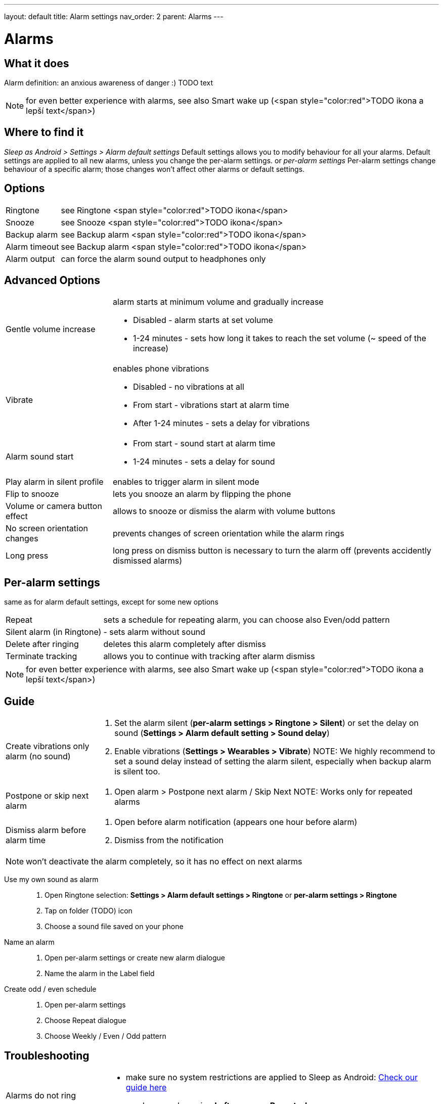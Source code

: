 ---
layout: default
title: Alarm settings
nav_order: 2
parent: Alarms
---

:toc:
= Alarms

== What it does
Alarm definition: an anxious awareness of danger :) TODO text

NOTE: for even better experience with alarms, see also Smart wake up (<span style="color:red">TODO ikona a lepší text</span>)

== Where to find it
_Sleep as Android > Settings > Alarm default settings_
Default settings allows you to modify behaviour for all your alarms. Default settings are applied to all new alarms, unless you change the per-alarm settings.
or
_per-alarm settings_
Per-alarm settings change behaviour of a specific alarm; those changes won't affect other alarms or default settings.


== Options
[horizontal]
Ringtone:: see Ringtone <span style="color:red">TODO ikona</span>
Snooze:: see Snooze <span style="color:red">TODO ikona</span>
Backup alarm:: see Backup alarm <span style="color:red">TODO ikona</span>
Alarm timeout:: see Backup alarm <span style="color:red">TODO ikona</span>
Alarm output:: can force the alarm sound output to headphones only


== Advanced Options
[horizontal]
Gentle volume increase:: alarm starts at minimum volume and gradually increase
* Disabled - alarm starts at set volume
* 1-24 minutes - sets how long it takes to reach the set volume (~ speed of the increase)
Vibrate:: enables phone vibrations
* Disabled - no vibrations at all
* From start - vibrations start at alarm time
* After 1-24 minutes - sets a delay for vibrations
Alarm sound start::
* From start - sound start at alarm time
* 1-24 minutes - sets a delay for sound
Play alarm in silent profile:: enables to trigger alarm in silent mode
Flip to snooze:: lets you snooze an alarm by flipping the phone
Volume or camera button effect:: allows to snooze or dismiss the alarm with volume buttons
No screen orientation changes:: prevents changes of screen orientation while the alarm rings
Long press:: long press on dismiss button is necessary to turn the alarm off (prevents accidently dismissed alarms)

== Per-alarm settings
same as for alarm default settings, except for some new options
[horizontal]
Repeat:: sets a schedule for repeating alarm, you can choose also Even/odd pattern
Silent alarm (in Ringtone):: - sets alarm without sound
Delete after ringing:: deletes this alarm completely after dismiss
Terminate tracking:: allows you to continue with tracking after alarm dismiss


NOTE: for even better experience with alarms, see also Smart wake up (<span style="color:red">TODO ikona a lepší text</span>)

== Guide
[horizontal]
Create vibrations only alarm (no sound)::
. Set the alarm silent (*per-alarm settings > Ringtone > Silent*) or set the delay on sound (*Settings > Alarm default setting > Sound delay*)
. Enable vibrations (*Settings > Wearables > Vibrate*)
NOTE: We highly recommend to set a sound delay instead of setting the alarm silent, especially when backup alarm is silent too.
Postpone or skip next alarm::
. Open alarm > Postpone next alarm / Skip Next
NOTE: Works only for repeated alarms
Dismiss alarm before alarm time::
. Open before alarm notification (appears one hour before alarm)
. Dismiss from the notification

NOTE: won't deactivate the alarm completely, so it has no effect on next alarms

Use my own sound as alarm::
. Open Ringtone selection: *Settings > Alarm default settings > Ringtone* or *per-alarm settings > Ringtone*
. Tap on folder (TODO) icon
. Choose a sound file saved on your phone
Name an alarm::
. Open per-alarm settings or create new alarm dialogue
. Name the alarm in the Label field
Create odd / even schedule::
. Open per-alarm settings
. Choose Repeat dialogue
. Choose Weekly / Even / Odd pattern

== Troubleshooting
[horizontal]
Alarms do not ring::
* make sure no system restrictions are applied to Sleep as Android: link:https://dontkillmyapp.com/[Check our guide here]
* send us your log using *Left ≡ menu > Report a bug*
Alarms play at max volume::
* most probably your backup alarm went off after regular alarm did not wake you up
* send us your log using *Left ≡ menu > Report a bug*
Silent alarms ring::
* when battery saving mode enabled, vibrations are not going off, so a sound alarm is played despite the settings to make sure you are waken up
* *Settings > Sleep tracking > Battery optimized*
* *Tracking screen > Stop and save pull up menu > Save battery*
Alarm rings before set alarm time::
* Smart alarm is enabled
* _Settings > Sleep tracking > Smart period_
Alarm sound is too quiet::
* Gentle volume increase is enabled or set for too long period
* *Settings > Alarm default settings > Gentle volume increase*
Alarms do not play the selected ringtone::
* loading of the selected file has failed
* re-select the ringtone and make sure the app has permission to external storage
Only the first created alarm goes off::
* when multiple alarms are created close together, they might overlap each other
Alarms go off one hour late (59 minutes)::
* Power nap feature is chosen as your smart period
* *Settings > Sleep tracking > Smart wake up > Smart period*